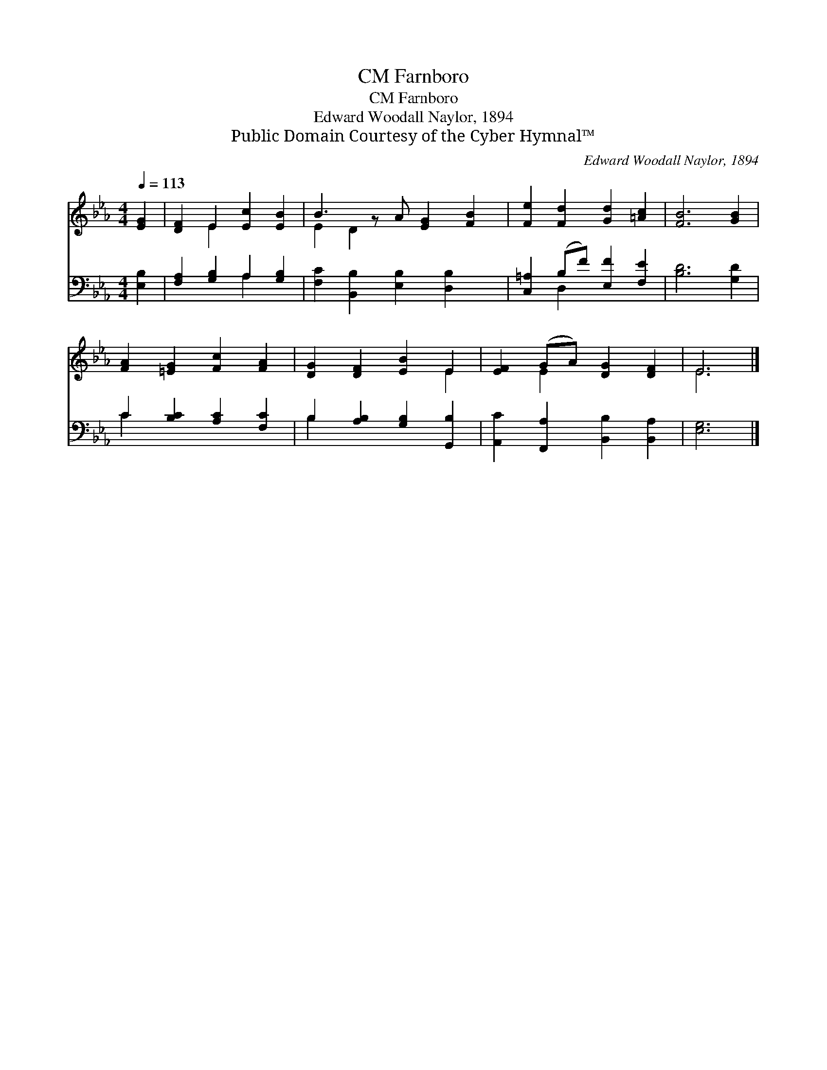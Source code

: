 X:1
T:Farnboro, CM
T:Farnboro, CM
T:Edward Woodall Naylor, 1894
T:Public Domain Courtesy of the Cyber Hymnal™
C:Edward Woodall Naylor, 1894
Z:Public Domain
Z:Courtesy of the Cyber Hymnal™
%%score ( 1 2 ) ( 3 4 )
L:1/8
Q:1/4=113
M:4/4
K:Eb
V:1 treble 
V:2 treble 
V:3 bass 
V:4 bass 
V:1
 [EG]2 | [DF]2 E2 [Ec]2 [EB]2 | B3 z A [EG]2 [FB]2 | [Fe]2 [Fd]2 [Gd]2 [=Ac]2 | [FB]6 [GB]2 | %5
 [FA]2 [=EG]2 [Fc]2 [FA]2 | [DG]2 [DF]2 [EB]2 E2 | [EF]2 (GA) [DG]2 [DF]2 | E6 |] %9
V:2
 x2 | x2 E2 x4 | E2 D2 x5 | x8 | x8 | x8 | x6 E2 | x2 E2 x4 | E6 |] %9
V:3
 [E,B,]2 | [F,A,]2 [G,B,]2 A,2 [G,B,]2 | [F,C]2 [B,,B,]2 [E,B,]2 [D,B,]2 x | %3
 [C,=A,]2 (B,F) [E,F]2 [F,E]2 | [B,D]6 [G,D]2 | C2 [B,C]2 [A,C]2 [F,C]2 | %6
 B,2 [A,B,]2 [G,B,]2 [G,,B,]2 | [A,,C]2 [F,,A,]2 [B,,B,]2 [B,,A,]2 | [E,G,]6 |] %9
V:4
 x2 | x4 A,2 x2 | x9 | x2 D,2 x4 | x8 | C2 x6 | B,2 x6 | x8 | x6 |] %9

